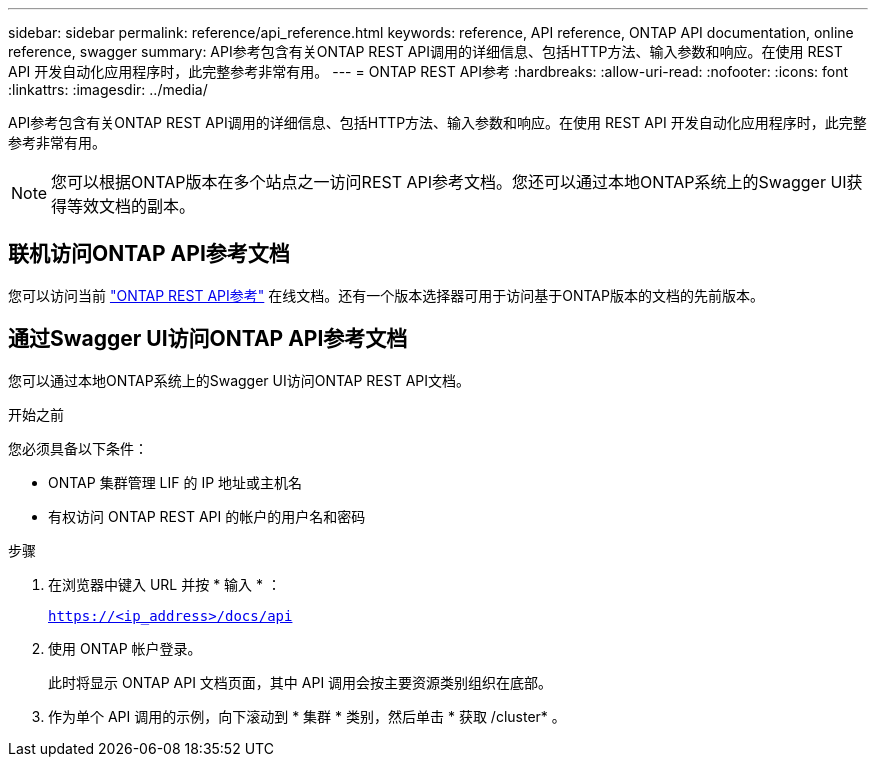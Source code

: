 ---
sidebar: sidebar 
permalink: reference/api_reference.html 
keywords: reference, API reference, ONTAP API documentation, online reference, swagger 
summary: API参考包含有关ONTAP REST API调用的详细信息、包括HTTP方法、输入参数和响应。在使用 REST API 开发自动化应用程序时，此完整参考非常有用。 
---
= ONTAP REST API参考
:hardbreaks:
:allow-uri-read: 
:nofooter: 
:icons: font
:linkattrs: 
:imagesdir: ../media/


[role="lead"]
API参考包含有关ONTAP REST API调用的详细信息、包括HTTP方法、输入参数和响应。在使用 REST API 开发自动化应用程序时，此完整参考非常有用。


NOTE: 您可以根据ONTAP版本在多个站点之一访问REST API参考文档。您还可以通过本地ONTAP系统上的Swagger UI获得等效文档的副本。



== 联机访问ONTAP API参考文档

您可以访问当前 https://docs.netapp.com/us-en/ontap-restapi/getting_started_with_the_ontap_rest_api.html["ONTAP REST API参考"^] 在线文档。还有一个版本选择器可用于访问基于ONTAP版本的文档的先前版本。



== 通过Swagger UI访问ONTAP API参考文档

您可以通过本地ONTAP系统上的Swagger UI访问ONTAP REST API文档。

.开始之前
您必须具备以下条件：

* ONTAP 集群管理 LIF 的 IP 地址或主机名
* 有权访问 ONTAP REST API 的帐户的用户名和密码


.步骤
. 在浏览器中键入 URL 并按 * 输入 * ：
+
`https://<ip_address>/docs/api`

. 使用 ONTAP 帐户登录。
+
此时将显示 ONTAP API 文档页面，其中 API 调用会按主要资源类别组织在底部。

. 作为单个 API 调用的示例，向下滚动到 * 集群 * 类别，然后单击 * 获取 /cluster* 。

